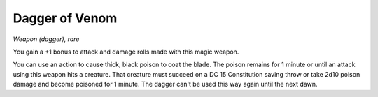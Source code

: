 
.. srd:dagger-of-venom:

Dagger of Venom
------------------------------------------------------


*Weapon (dagger), rare*

You gain a +1 bonus to attack and damage rolls made with this magic
weapon.

You can use an action to cause thick, black poison to coat the blade.
The poison remains for 1 minute or until an attack using this weapon
hits a creature. That creature must succeed on a DC 15 Constitution
saving throw or take 2d10 poison damage and become poisoned for 1
minute. The dagger can't be used this way again until the next dawn.

